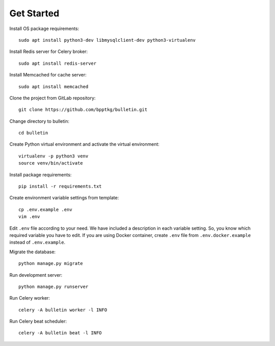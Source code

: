 ===========
Get Started
===========

Install OS package requirements: ::

    sudo apt install python3-dev libmysqlclient-dev python3-virtualenv

Install Redis server for Celery broker: ::

    sudo apt install redis-server

Install Memcached for cache server: ::

    sudo apt install memcached

Clone the project from GitLab repository: ::

    git clone https://github.com/bpptkg/bulletin.git

Change directory to bulletin: ::

    cd bulletin

Create Python virtual environment and activate the virtual environment: ::

    virtualenv -p python3 venv
    source venv/bin/activate

Install package requirements: ::

    pip install -r requirements.txt

Create environment variable settings from template: ::

    cp .env.example .env
    vim .env

Edit ``.env`` file according to your need. We have included a description in
each variable setting. So, you know which required variable you have to edit. If
you are using Docker container, create ``.env`` file from
``.env.docker.example`` instead of ``.env.example``.

Migrate the database: ::

    python manage.py migrate

Run development server: ::

    python manage.py runserver

Run Celery worker: ::

    celery -A bulletin worker -l INFO

Run Celery beat scheduler: ::

    celery -A bulletin beat -l INFO
